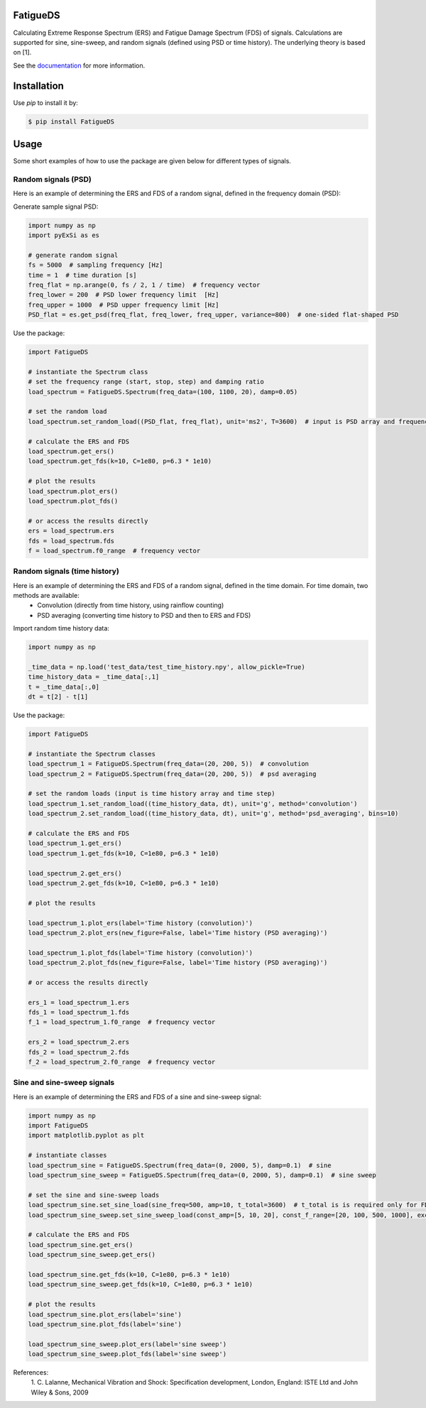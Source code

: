 FatigueDS
-----------------------

Calculating Extreme Response Spectrum (ERS) and Fatigue Damage Spectrum (FDS) of signals. 
Calculations are supported for sine, sine-sweep, and random signals (defined using PSD or time history).
The underlying theory is based on [1].

See the `documentation <https://fatigueds.readthedocs.io/en/latest/index.html>`_ for more information.


Installation
------------------

Use `pip` to install it by:

.. code-block:: console

    $ pip install FatigueDS

Usage
------------------
Some short examples of how to use the package are given below for different types of signals.

Random signals (PSD)
~~~~~~~~~~~~~~~~~~~~~~~~~~~

Here is an example of determining the ERS and FDS of a random signal, defined in the frequency domain (PSD):

Generate sample signal PSD:

.. code-block:: python

    import numpy as np
    import pyExSi as es

    # generate random signal
    fs = 5000  # sampling frequency [Hz]
    time = 1  # time duration [s]
    freq_flat = np.arange(0, fs / 2, 1 / time)  # frequency vector
    freq_lower = 200  # PSD lower frequency limit  [Hz]
    freq_upper = 1000  # PSD upper frequency limit [Hz]
    PSD_flat = es.get_psd(freq_flat, freq_lower, freq_upper, variance=800)  # one-sided flat-shaped PSD

Use the package:

.. code-block:: python
    
    import FatigueDS

    # instantiate the Spectrum class 
    # set the frequency range (start, stop, step) and damping ratio
    load_spectrum = FatigueDS.Spectrum(freq_data=(100, 1100, 20), damp=0.05)

    # set the random load
    load_spectrum.set_random_load((PSD_flat, freq_flat), unit='ms2', T=3600)  # input is PSD array and frequency array

    # calculate the ERS and FDS
    load_spectrum.get_ers()
    load_spectrum.get_fds(k=10, C=1e80, p=6.3 * 1e10)
    
    # plot the results
    load_spectrum.plot_ers()
    load_spectrum.plot_fds()

    # or access the results directly
    ers = load_spectrum.ers
    fds = load_spectrum.fds
    f = load_spectrum.f0_range  # frequency vector
    

Random signals (time history)
~~~~~~~~~~~~~~~~~~~~~~~~~~~~~~~~~

Here is an example of determining the ERS and FDS of a random signal, defined in the time domain. For time domain, two methods are available:
    - Convolution (directly from time history, using rainflow counting)
    - PSD averaging (converting time history to PSD and then to ERS and FDS)

Import random time history data:

.. code-block:: python

    import numpy as np

    _time_data = np.load('test_data/test_time_history.npy', allow_pickle=True)
    time_history_data = _time_data[:,1]
    t = _time_data[:,0] 
    dt = t[2] - t[1]

Use the package:

.. code-block:: python

    import FatigueDS
    
    # instantiate the Spectrum classes
    load_spectrum_1 = FatigueDS.Spectrum(freq_data=(20, 200, 5))  # convolution
    load_spectrum_2 = FatigueDS.Spectrum(freq_data=(20, 200, 5))  # psd averaging

    # set the random loads (input is time history array and time step)
    load_spectrum_1.set_random_load((time_history_data, dt), unit='g', method='convolution')
    load_spectrum_2.set_random_load((time_history_data, dt), unit='g', method='psd_averaging', bins=10)

    # calculate the ERS and FDS
    load_spectrum_1.get_ers()
    load_spectrum_1.get_fds(k=10, C=1e80, p=6.3 * 1e10)

    load_spectrum_2.get_ers()
    load_spectrum_2.get_fds(k=10, C=1e80, p=6.3 * 1e10)

    # plot the results

    load_spectrum_1.plot_ers(label='Time history (convolution)')
    load_spectrum_2.plot_ers(new_figure=False, label='Time history (PSD averaging)')
    
    load_spectrum_1.plot_fds(label='Time history (convolution)')
    load_spectrum_2.plot_fds(new_figure=False, label='Time history (PSD averaging)')

    # or access the results directly

    ers_1 = load_spectrum_1.ers
    fds_1 = load_spectrum_1.fds
    f_1 = load_spectrum_1.f0_range  # frequency vector

    ers_2 = load_spectrum_2.ers
    fds_2 = load_spectrum_2.fds
    f_2 = load_spectrum_2.f0_range  # frequency vector

Sine and sine-sweep signals
~~~~~~~~~~~~~~~~~~~~~~~~~~~~~~~~~

Here is an example of determining the ERS and FDS of a sine and sine-sweep signal:

.. code-block:: python

    import numpy as np
    import FatigueDS
    import matplotlib.pyplot as plt

    # instantiate classes
    load_spectrum_sine = FatigueDS.Spectrum(freq_data=(0, 2000, 5), damp=0.1)  # sine
    load_spectrum_sine_sweep = FatigueDS.Spectrum(freq_data=(0, 2000, 5), damp=0.1)  # sine sweep

    # set the sine and sine-sweep loads
    load_spectrum_sine.set_sine_load(sine_freq=500, amp=10, t_total=3600)  # t_total is is required only for FDS calculation.
    load_spectrum_sine_sweep.set_sine_sweep_load(const_amp=[5, 10, 20], const_f_range=[20, 100, 500, 1000], exc_type='acc', sweep_type='log', sweep_rate=1)

    # calculate the ERS and FDS
    load_spectrum_sine.get_ers()
    load_spectrum_sine_sweep.get_ers()

    load_spectrum_sine.get_fds(k=10, C=1e80, p=6.3 * 1e10)
    load_spectrum_sine_sweep.get_fds(k=10, C=1e80, p=6.3 * 1e10)

    # plot the results
    load_spectrum_sine.plot_ers(label='sine')
    load_spectrum_sine.plot_fds(label='sine')
    
    load_spectrum_sine_sweep.plot_ers(label='sine sweep')
    load_spectrum_sine_sweep.plot_fds(label='sine sweep')


References:
    1. C. Lalanne, Mechanical Vibration and Shock: Specification development,
    London, England: ISTE Ltd and John Wiley & Sons, 2009
